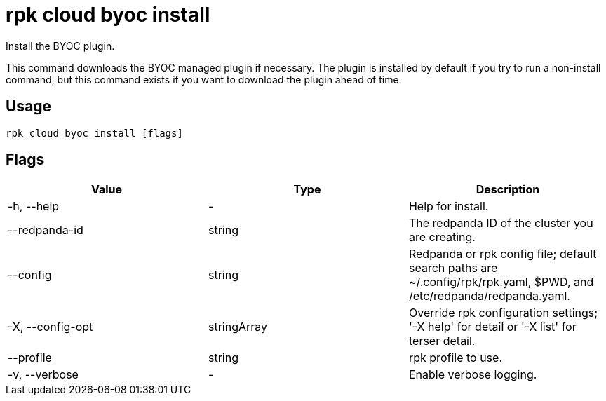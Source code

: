 = rpk cloud byoc install
:description: rpk cloud byoc install
:rpk_version: v23.2.1

Install the BYOC plugin.

This command downloads the BYOC managed plugin if necessary. The plugin is
installed by default if you try to run a non-install command, but this command
exists if you want to download the plugin ahead of time.

== Usage

[,bash]
----
rpk cloud byoc install [flags]
----

== Flags

[cols=",,",]
|===
|*Value* |*Type* |*Description*

|-h, --help |- |Help for install.

|--redpanda-id |string |The redpanda ID of the cluster you are creating.

|--config |string |Redpanda or rpk config file; default search paths are
~/.config/rpk/rpk.yaml, $PWD, and /etc/redpanda/redpanda.yaml.

|-X, --config-opt |stringArray |Override rpk configuration settings; '-X
help' for detail or '-X list' for terser detail.

|--profile |string |rpk profile to use.

|-v, --verbose |- |Enable verbose logging.
|===

